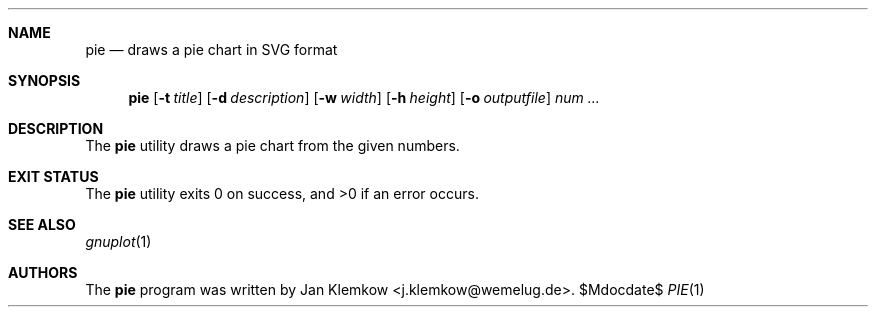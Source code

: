 .Dd $Mdocdate$
.Dt PIE 1
.Sh NAME
.Nm pie
.Nd draws a pie chart in SVG format
.Sh SYNOPSIS
.Nm
.Op Fl t Ar title
.Op Fl d Ar description
.Op Fl w Ar width
.Op Fl h Ar height
.Op Fl o Ar outputfile
.Ar num ...
.Sh DESCRIPTION
The
.Nm
utility draws a pie chart from the given numbers.
.Sh EXIT STATUS
.Ex -std
.Sh SEE ALSO
.Xr gnuplot 1
.Sh AUTHORS
The
.Nm 
program was written by
.An Jan Klemkow Aq j.klemkow@wemelug.de .
